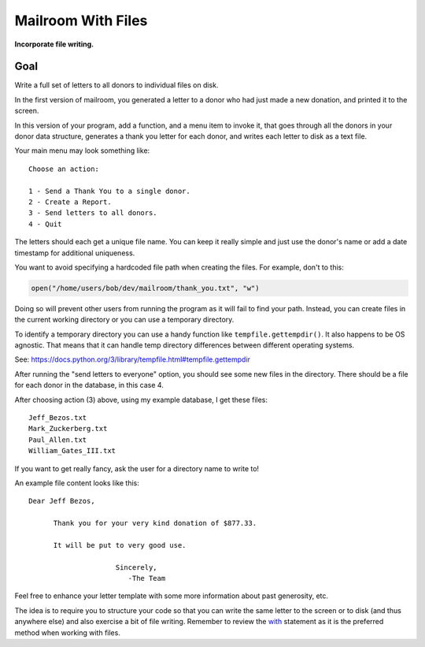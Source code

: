 .. _exercise_mailroom_with_files:

###################
Mailroom With Files
###################

**Incorporate file writing.**


Goal
====

Write a full set of letters to all donors to individual files on disk.

In the first version of mailroom, you generated a letter to a donor who had just made a new donation, and printed it to the screen.

In this version of your program, add a function, and a menu item to invoke it, that goes through all the donors in your donor data structure, generates a thank you letter for each donor, and writes each letter to disk as a text file.

Your main menu may look something like::

    Choose an action:

    1 - Send a Thank You to a single donor.
    2 - Create a Report.
    3 - Send letters to all donors.
    4 - Quit

The letters should each get a unique file name. You can keep it really simple and just use the donor's name or add a date timestamp for additional uniqueness.

You want to avoid specifying a hardcoded file path when creating the files. For example, don't to this:

.. code-block:: python

    open("/home/users/bob/dev/mailroom/thank_you.txt", "w")

Doing so will prevent other users from running the program as it will fail to find your path. Instead, you can create files in the current working directory or you can use a temporary directory.

To identify a temporary directory you can use a handy function like ``tempfile.gettempdir()``. It also happens to be OS agnostic. That means that it can handle temp directory differences between different operating systems.

See: https://docs.python.org/3/library/tempfile.html#tempfile.gettempdir

After running the "send letters to everyone" option, you should see some new files in the directory. There should be a file for each donor in the database, in this case 4.

After choosing action (3) above, using my example database, I get these files::

    Jeff_Bezos.txt
    Mark_Zuckerberg.txt
    Paul_Allen.txt
    William_Gates_III.txt

If you want to get really fancy, ask the user for a directory name to write to!

An example file content looks like this::

    Dear Jeff Bezos,

          Thank you for your very kind donation of $877.33.

          It will be put to very good use.

                         Sincerely,
                            -The Team

Feel free to enhance your letter template with some more information about past generosity, etc.

The idea is to require you to structure your code so that you can write the same letter to the screen or to disk (and thus anywhere else) and also exercise a bit of file writing. Remember to review the `with <http://www.diveintopython3.net/files.html#with>`_ statement as it is the preferred method when working with files.
